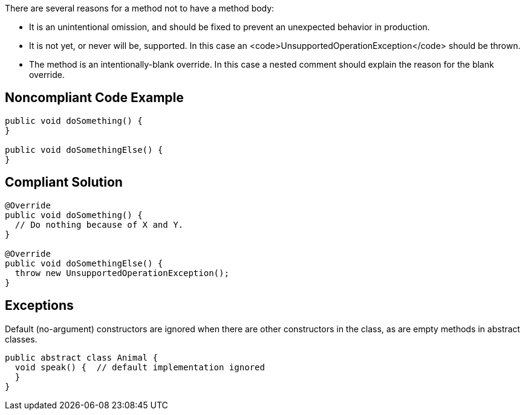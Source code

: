 There are several reasons for a method not to have a method body:

* It is an unintentional omission, and should be fixed to prevent an unexpected behavior in production.
* It is not yet, or never will be, supported. In this case an <code>UnsupportedOperationException</code> should be thrown.
* The method is an intentionally-blank override. In this case a nested comment should explain the reason for the blank override.

== Noncompliant Code Example

----
public void doSomething() {
}

public void doSomethingElse() {
}
----

== Compliant Solution

----
@Override
public void doSomething() {
  // Do nothing because of X and Y.
}

@Override
public void doSomethingElse() {
  throw new UnsupportedOperationException();
}
----

== Exceptions

Default (no-argument) constructors are ignored when there are other constructors in the class, as are empty methods in abstract classes.

----
public abstract class Animal {
  void speak() {  // default implementation ignored
  }
}
----
